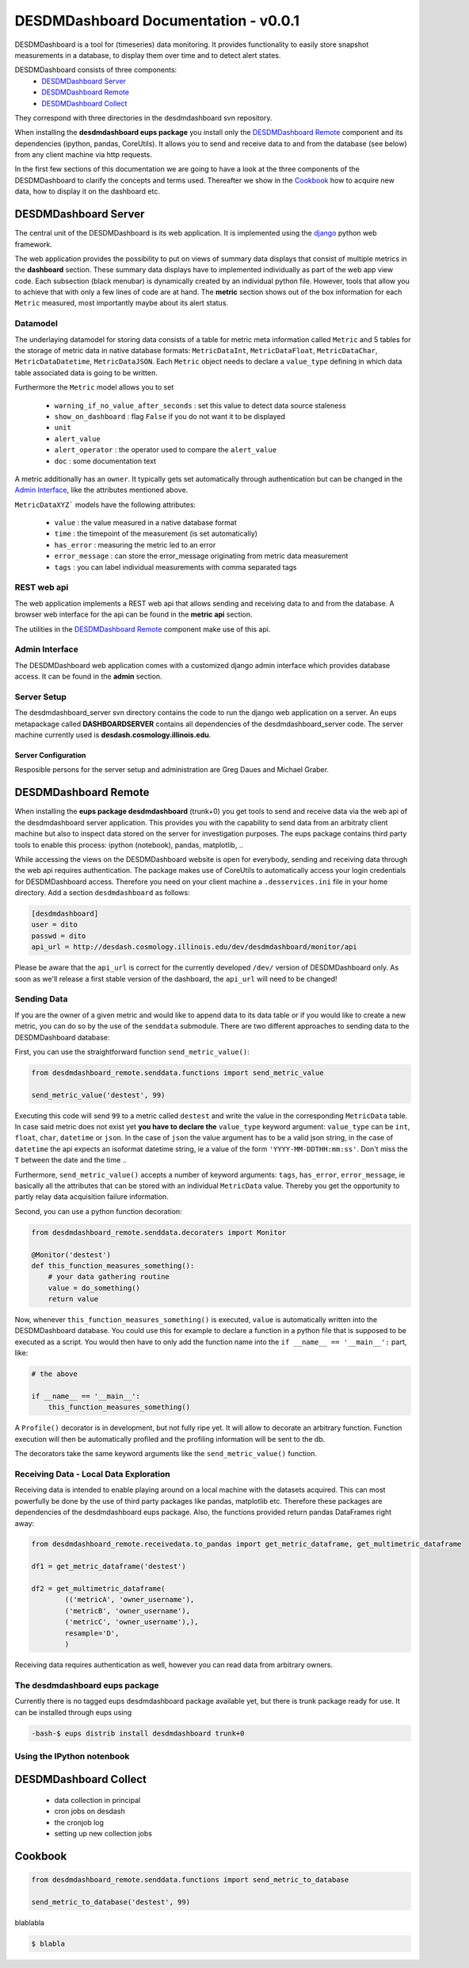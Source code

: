 ===============================================================================
DESDMDashboard Documentation - v0.0.1
===============================================================================

DESDMDashboard is a tool for (timeseries) data monitoring. It provides
functionality to easily store snapshot measurements in a database, to display
them over time and to detect alert states.

DESDMDashboard consists of three components:
    -  `DESDMDashboard Server`_
    -  `DESDMDashboard Remote`_
    -  `DESDMDashboard Collect`_

They correspond with three directories in the desdmdashboard svn repository.

When installing the **desdmdashboard eups package** you install only the
`DESDMDashboard Remote`_ component and its dependencies (ipython, pandas,
CoreUtils). It allows you to send and receive data to and from the database
(see below) from any client machine via http requests.

In the first few sections of this documentation we are going to have a look at
the three components of the DESDMDashboard to clarify the concepts and terms
used. Thereafter we show in the Cookbook_ how to acquire new data, how to
display it on the dashboard etc.

-------------------------------------------------------------------------------
DESDMDashboard Server
-------------------------------------------------------------------------------
The central unit of the DESDMDashboard is its web application. It is
implemented using the `django <http://www.djangoproject.com>`_ python web
framework.

The web application provides the possibility to put on views of summary data
displays that consist of multiple metrics in the **dashboard** section. These
summary data displays have to implemented individually as part of the web app
view code. Each subsection (black menubar) is dynamically created by an
individual python file. However, tools that allow you to achieve that with only
a few lines of code are at hand. The **metric** section shows out of the box
information for each ``Metric`` measured, most importantly maybe about its
alert status.

Datamodel
-------------------------------------------------------------------------------
The underlaying datamodel for storing data consists of a table for metric meta
information called ``Metric`` and 5 tables for the storage of metric data in
native database formats: ``MetricDataInt``, ``MetricDataFloat``, ``MetricDataChar``,
``MetricDataDatetime``, ``MetricDataJSON``. Each ``Metric`` object needs to
declare a ``value_type`` defining in which data table associated data is going
to be written.

Furthermore the ``Metric`` model allows you to set 

    -   ``warning_if_no_value_after_seconds`` : set this value to detect data
        source staleness
    -   ``show_on_dashboard`` : flag ``False`` if you do
        not want it to be displayed
    -   ``unit``
    -   ``alert_value``
    -   ``alert_operator`` : the operator used to compare the ``alert_value``
    -   ``doc`` : some documentation text

A metric additionally has an ``owner``. It typically gets set automatically
through authentication but can be changed in the `Admin Interface`_, like the attributes mentioned above.


``MetricDataXYZ``` models have the following  attributes:

    -   ``value`` : the value measured in a native database format
    -   ``time`` : the timepoint of the measurement (is set automatically)
    -   ``has_error`` : measuring the metric led to an error
    -   ``error_message`` : can store the error_message originating from metric
        data measurement
    -   ``tags`` : you can label individual measurements with comma separated
        tags


REST web api
-------------------------------------------------------------------------------
The web application implements a REST web api that allows sending and receiving
data to and from the database. A browser web interface for the api can be found
in the **metric api** section.

The utilities in the `DESDMDashboard Remote`_ component make use of this api.


Admin Interface
-------------------------------------------------------------------------------
The DESDMDashboard web application comes with a customized django admin
interface which provides database access. It can be found in the **admin**
section.


Server Setup
-------------------------------------------------------------------------------
The desdmdashboard_server svn directory contains the code to run the django web
application on a server. An eups metapackage called **DASHBOARDSERVER**
contains all dependencies of the desdmdashboard_server code. The server machine
currently used is **desdash.cosmology.illinois.edu**. 

Server Configuration
''''''''''''''''''''
Resposible persons for the server setup and administration are Greg Daues and Michael Graber.



-------------------------------------------------------------------------------
DESDMDashboard Remote 
-------------------------------------------------------------------------------
When installing the **eups package desdmdashboard** (trunk+0) you get tools to
send and receive data via the web api of the desdmdashboard server application.
This provides you with the capability to send data from an arbitraty client
machine but also to inspect data stored on the server for investigation
purposes. The eups package contains third party tools to enable this process:
ipython (notebook), pandas, matplotlib, ..

While accessing the views on the DESDMDashboard website is open for everybody,
sending and receiving data through the web api requires authentication. The
package makes use of CoreUtils to automatically access your login credentials
for DESDMDashboard access. Therefore you need on your client machine a
``.desservices.ini`` file in your home directory. Add a section
``desdmdashboard`` as follows:

.. sourcecode:: ini
    
    [desdmdashboard]
    user = dito 
    passwd = dito
    api_url = http://desdash.cosmology.illinois.edu/dev/desdmdashboard/monitor/api

Please be aware that the ``api_url`` is correct for the currently developed
``/dev/`` version of DESDMDashboard only. As soon as we'll release a first
stable version of the dashboard, the ``api_url`` will need to be changed!

Sending Data
-------------------------------------------------------------------------------
If you are the owner of a given metric and would like to append data to its
data table or if you would like to create a new metric, you can do so by the
use of the ``senddata`` submodule. There are two different approaches to
sending data to the DESDMDashboard database:

First, you can use the straightforward function ``send_metric_value()``:

.. sourcecode:: python

    from desdmdashboard_remote.senddata.functions import send_metric_value

    send_metric_value('destest', 99)

Executing this code will send ``99`` to a metric called ``destest`` and write
the value in the corresponding ``MetricData`` table. In case said metric does
not exist yet **you have to declare the** ``value_type`` keyword argument:
``value_type`` can be ``int``, ``float``, ``char``, ``datetime`` or ``json``.
In the case of ``json`` the value argument has to be a valid json string, in
the case of ``datetime`` the api expects an isoformat datetime string, ie a
value of the form ``'YYYY-MM-DDTHH:mm:ss'``. Don't miss the ``T`` between the
date and the time ..

Furthermore, ``send_metric_value()`` accepts a number of keyword arguments: 
``tags``, ``has_error``, ``error_message``, ie basically all the attributes
that can be stored with an individual ``MetricData`` value. Thereby you get the
opportunity to partly relay data acquisition failure information.

Second, you can use a python function decoration:

.. sourcecode:: python

    from desdmdashboard_remote.senddata.decoraters import Monitor 

    @Monitor('destest')
    def this_function_measures_something():
        # your data gathering routine
        value = do_something()
        return value

Now, whenever ``this_function_measures_something()`` is executed, ``value`` is
automatically written into the DESDMDashboard database. You could use this
for example to declare a function in a python file that is supposed to be
executed as a script. You would then have to only add the function name into the
``if __name__ == '__main__':`` part, like:

.. sourcecode:: python

   # the above

   if __name__ == '__main__':
       this_function_measures_something()

A ``Profile()`` decorator is in development, but not fully ripe yet. It will
allow to decorate an arbitrary function. Function execution will then be
automatically profiled and the profiling information will be sent to the db.

The decorators take the same keyword arguments like the ``send_metric_value()``
function.

Receiving Data - Local Data Exploration
-------------------------------------------------------------------------------
Receiving data is intended to enable playing around on a local machine with the
datasets acquired. This can most powerfully be done by the use of third party
packages like pandas, matplotlib etc. Therefore these packages are dependencies
of the desdmdashboard eups package. Also, the functions provided return pandas
DataFrames right away:

.. sourcecode:: python

    from desdmdashboard_remote.receivedata.to_pandas import get_metric_dataframe, get_multimetric_dataframe 

    df1 = get_metric_dataframe('destest')

    df2 = get_multimetric_dataframe(
            (('metricA', 'owner_username'),
            ('metricB', 'owner_username'),
            ('metricC', 'owner_username'),),
            resample='D',
            )


Receiving data requires authentication as well, however you can read data from
arbitrary owners.

The desdmdashboard eups package
-------------------------------------------------------------------------------
Currently there is no tagged eups desdmdashboard package available yet, but
there is trunk package ready for use. It can be installed through eups using 

.. sourcecode:: bash

   -bash-$ eups distrib install desdmdashboard trunk+0



Using the IPython notenbook
-------------------------------------------------------------------------------

-------------------------------------------------------------------------------
DESDMDashboard Collect
-------------------------------------------------------------------------------
    -   data collection in principal
    -   cron jobs on desdash
    -   the cronjob log
    -   setting up new collection jobs 



-------------------------------------------------------------------------------
Cookbook
-------------------------------------------------------------------------------

.. sourcecode:: python

    from desdmdashboard_remote.senddata.functions import send_metric_to_database

    send_metric_to_database('destest', 99)


blablabla



..  sourcecode:: bash

    $ blabla


